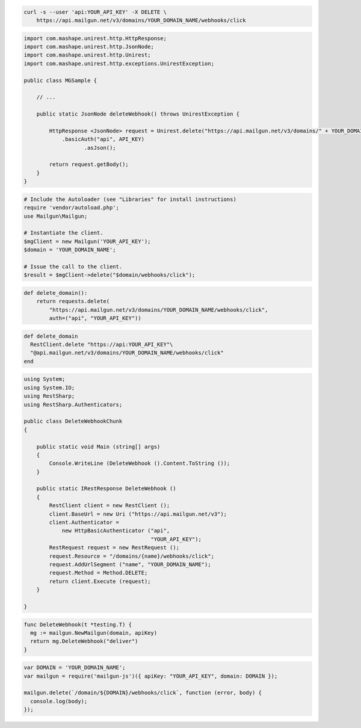 
.. code-block:: bash

 curl -s --user 'api:YOUR_API_KEY' -X DELETE \
     https://api.mailgun.net/v3/domains/YOUR_DOMAIN_NAME/webhooks/click

.. code-block:: java

 import com.mashape.unirest.http.HttpResponse;
 import com.mashape.unirest.http.JsonNode;
 import com.mashape.unirest.http.Unirest;
 import com.mashape.unirest.http.exceptions.UnirestException;
 
 public class MGSample {
 
     // ...
 
     public static JsonNode deleteWebhook() throws UnirestException {
 
         HttpResponse <JsonNode> request = Unirest.delete("https://api.mailgun.net/v3/domains/" + YOUR_DOMAIN_NAME + "/webhooks/click")
             .basicAuth("api", API_KEY)
 		    .asJson();
 
         return request.getBody();
     }
 }

.. code-block:: php

  # Include the Autoloader (see "Libraries" for install instructions)
  require 'vendor/autoload.php';
  use Mailgun\Mailgun;

  # Instantiate the client.
  $mgClient = new Mailgun('YOUR_API_KEY');
  $domain = 'YOUR_DOMAIN_NAME';

  # Issue the call to the client.
  $result = $mgClient->delete("$domain/webhooks/click");

.. code-block:: py

 def delete_domain():
     return requests.delete(
         "https://api.mailgun.net/v3/domains/YOUR_DOMAIN_NAME/webhooks/click",
         auth=("api", "YOUR_API_KEY"))

.. code-block:: rb

 def delete_domain
   RestClient.delete "https://api:YOUR_API_KEY"\
   "@api.mailgun.net/v3/domains/YOUR_DOMAIN_NAME/webhooks/click"
 end

.. code-block:: csharp

 using System;
 using System.IO;
 using RestSharp;
 using RestSharp.Authenticators;

 public class DeleteWebhookChunk
 {

     public static void Main (string[] args)
     {
         Console.WriteLine (DeleteWebhook ().Content.ToString ());
     }

     public static IRestResponse DeleteWebhook ()
     {
         RestClient client = new RestClient ();
         client.BaseUrl = new Uri ("https://api.mailgun.net/v3");
         client.Authenticator =
             new HttpBasicAuthenticator ("api",
                                         "YOUR_API_KEY");
         RestRequest request = new RestRequest ();
         request.Resource = "/domains/{name}/webhooks/click";
         request.AddUrlSegment ("name", "YOUR_DOMAIN_NAME");
         request.Method = Method.DELETE;
         return client.Execute (request);
     }

 }

.. code-block:: go

 func DeleteWebhook(t *testing.T) {
   mg := mailgun.NewMailgun(domain, apiKey)
   return mg.DeleteWebhook("deliver")
 }

.. code-block:: js

 var DOMAIN = 'YOUR_DOMAIN_NAME';
 var mailgun = require('mailgun-js')({ apiKey: "YOUR_API_KEY", domain: DOMAIN });

 mailgun.delete(`/domain/${DOMAIN}/webhooks/click`, function (error, body) {
   console.log(body);
 });
